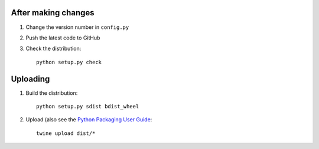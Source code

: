 After making changes
====================

1. Change the version number in ``config.py``
2. Push the latest code to GitHub
3. Check the distribution::

    python setup.py check


Uploading
=========
1. Build the distribution::

    python setup.py sdist bdist_wheel

2. Upload (also see the `Python Packaging User Guide <https://packaging.python.org/tutorials/distributing-packages/#uploading-your-project-to-pypi>`__::

    twine upload dist/*